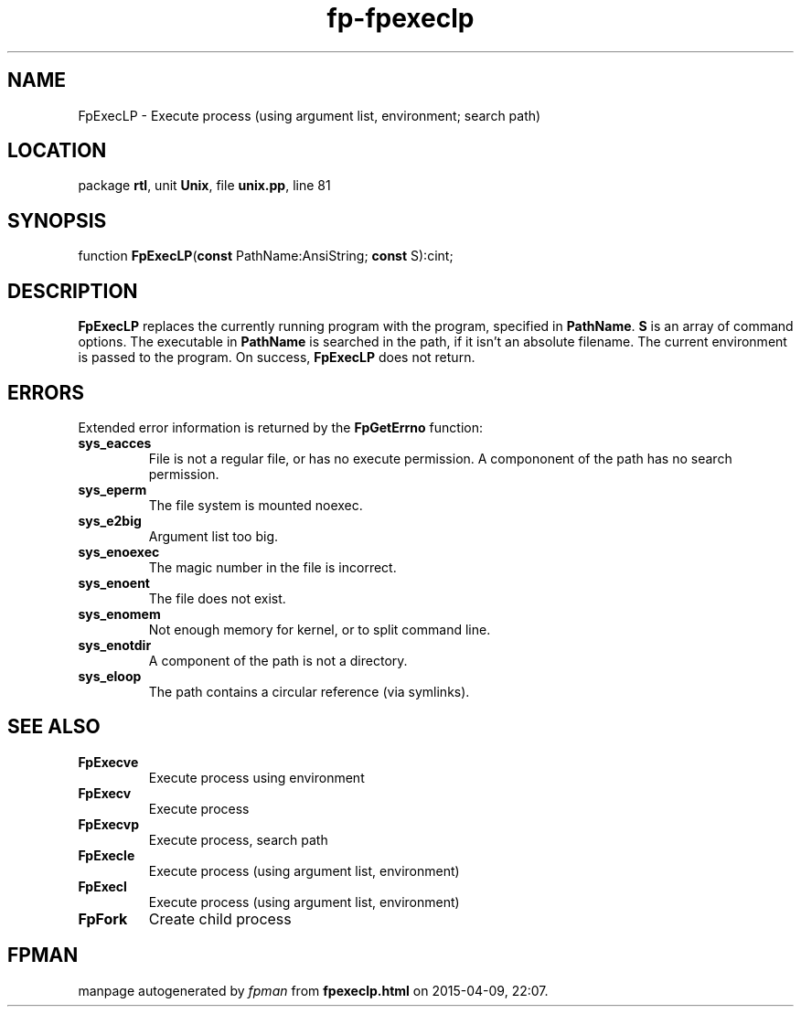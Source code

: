 .\" file autogenerated by fpman
.TH "fp-fpexeclp" 3 "2014-03-14" "fpman" "Free Pascal Programmer's Manual"
.SH NAME
FpExecLP - Execute process (using argument list, environment; search path)
.SH LOCATION
package \fBrtl\fR, unit \fBUnix\fR, file \fBunix.pp\fR, line 81
.SH SYNOPSIS
function \fBFpExecLP\fR(\fBconst\fR PathName:AnsiString; \fBconst\fR S):cint;
.SH DESCRIPTION
\fBFpExecLP\fR replaces the currently running program with the program, specified in \fBPathName\fR. \fBS\fR is an array of command options. The executable in \fBPathName\fR is searched in the path, if it isn't an absolute filename. The current environment is passed to the program. On success, \fBFpExecLP\fR does not return.


.SH ERRORS
Extended error information is returned by the \fBFpGetErrno\fR function:

.TP
.B sys_eacces
File is not a regular file, or has no execute permission. A compononent of the path has no search permission.
.TP
.B sys_eperm
The file system is mounted noexec.
.TP
.B sys_e2big
Argument list too big.
.TP
.B sys_enoexec
The magic number in the file is incorrect.
.TP
.B sys_enoent
The file does not exist.
.TP
.B sys_enomem
Not enough memory for kernel, or to split command line.
.TP
.B sys_enotdir
A component of the path is not a directory.
.TP
.B sys_eloop
The path contains a circular reference (via symlinks).

.SH SEE ALSO
.TP
.B FpExecve
Execute process using environment
.TP
.B FpExecv
Execute process
.TP
.B FpExecvp
Execute process, search path
.TP
.B FpExecle
Execute process (using argument list, environment)
.TP
.B FpExecl
Execute process (using argument list, environment)
.TP
.B FpFork
Create child process

.SH FPMAN
manpage autogenerated by \fIfpman\fR from \fBfpexeclp.html\fR on 2015-04-09, 22:07.

